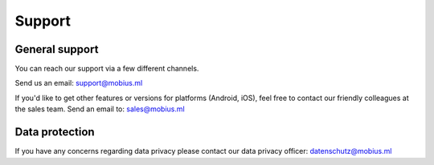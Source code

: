 Support
========

General support
----------------

You can reach our support via a few different channels.

Send us an email:
support@mobius.ml

If you'd like to get other features or versions for platforms (Android, iOS),
feel free to contact our friendly colleagues at the sales team.
Send an email to:
sales@mobius.ml

Data protection
----------------

If you have any concerns regarding data privacy please contact our data privacy officer:
datenschutz@mobius.ml
